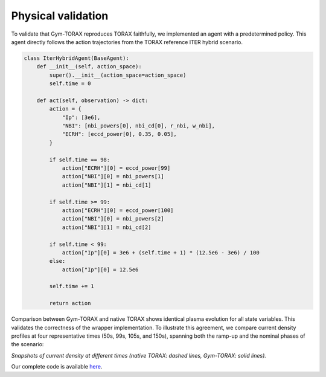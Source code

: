 Physical validation
====================
To validate that Gym-TORAX reproduces TORAX faithfully, we implemented an agent 
with a predetermined policy. This agent directly follows the action trajectories 
from the TORAX reference ITER hybrid scenario.

.. code-block:: python

    class IterHybridAgent(BaseAgent): 
        def __init__(self, action_space):
            super().__init__(action_space=action_space)
            self.time = 0

        def act(self, observation) -> dict:
            action = {
                "Ip": [3e6],
                "NBI": [nbi_powers[0], nbi_cd[0], r_nbi, w_nbi],
                "ECRH": [eccd_power[0], 0.35, 0.05],
            }

            if self.time == 98:
                action["ECRH"][0] = eccd_power[99]
                action["NBI"][0] = nbi_powers[1]
                action["NBI"][1] = nbi_cd[1]

            if self.time >= 99:
                action["ECRH"][0] = eccd_power[100]
                action["NBI"][0] = nbi_powers[2]
                action["NBI"][1] = nbi_cd[2]

            if self.time < 99:
                action["Ip"][0] = 3e6 + (self.time + 1) * (12.5e6 - 3e6) / 100
            else:
                action["Ip"][0] = 12.5e6

            self.time += 1

            return action



Comparison between Gym-TORAX and native TORAX shows identical plasma evolution for all 
state variables. This validates the correctness of the wrapper implementation. To illustrate 
this agreement, we compare current density profiles at four representative times 
(50s, 99s, 105s, and 150s), spanning both the ramp-up and the nominal phases of the scenario:

.. grid:: 2

    .. grid-item::
        .. figure:: Images/comparison_50.jpg
            :align: center

            : t = 50s

    .. grid-item::
        .. figure:: Images/comparison_99.jpg
            :align: center

            : t = 99s

    .. grid-item::
        .. figure:: Images/comparison_105.jpg
            :align: center

            : t = 105s

    .. grid-item::
        .. figure:: Images/comparison_150.jpg
            :align: center

            : t = 150s

*Snapshots of current density at different times (native TORAX: dashed lines, 
Gym-TORAX: solid lines).*

Our complete code is available
`here <https://github.com/antoine-mouchamps/gymtorax/blob/main/examples/iter_hybrid.py>`_.